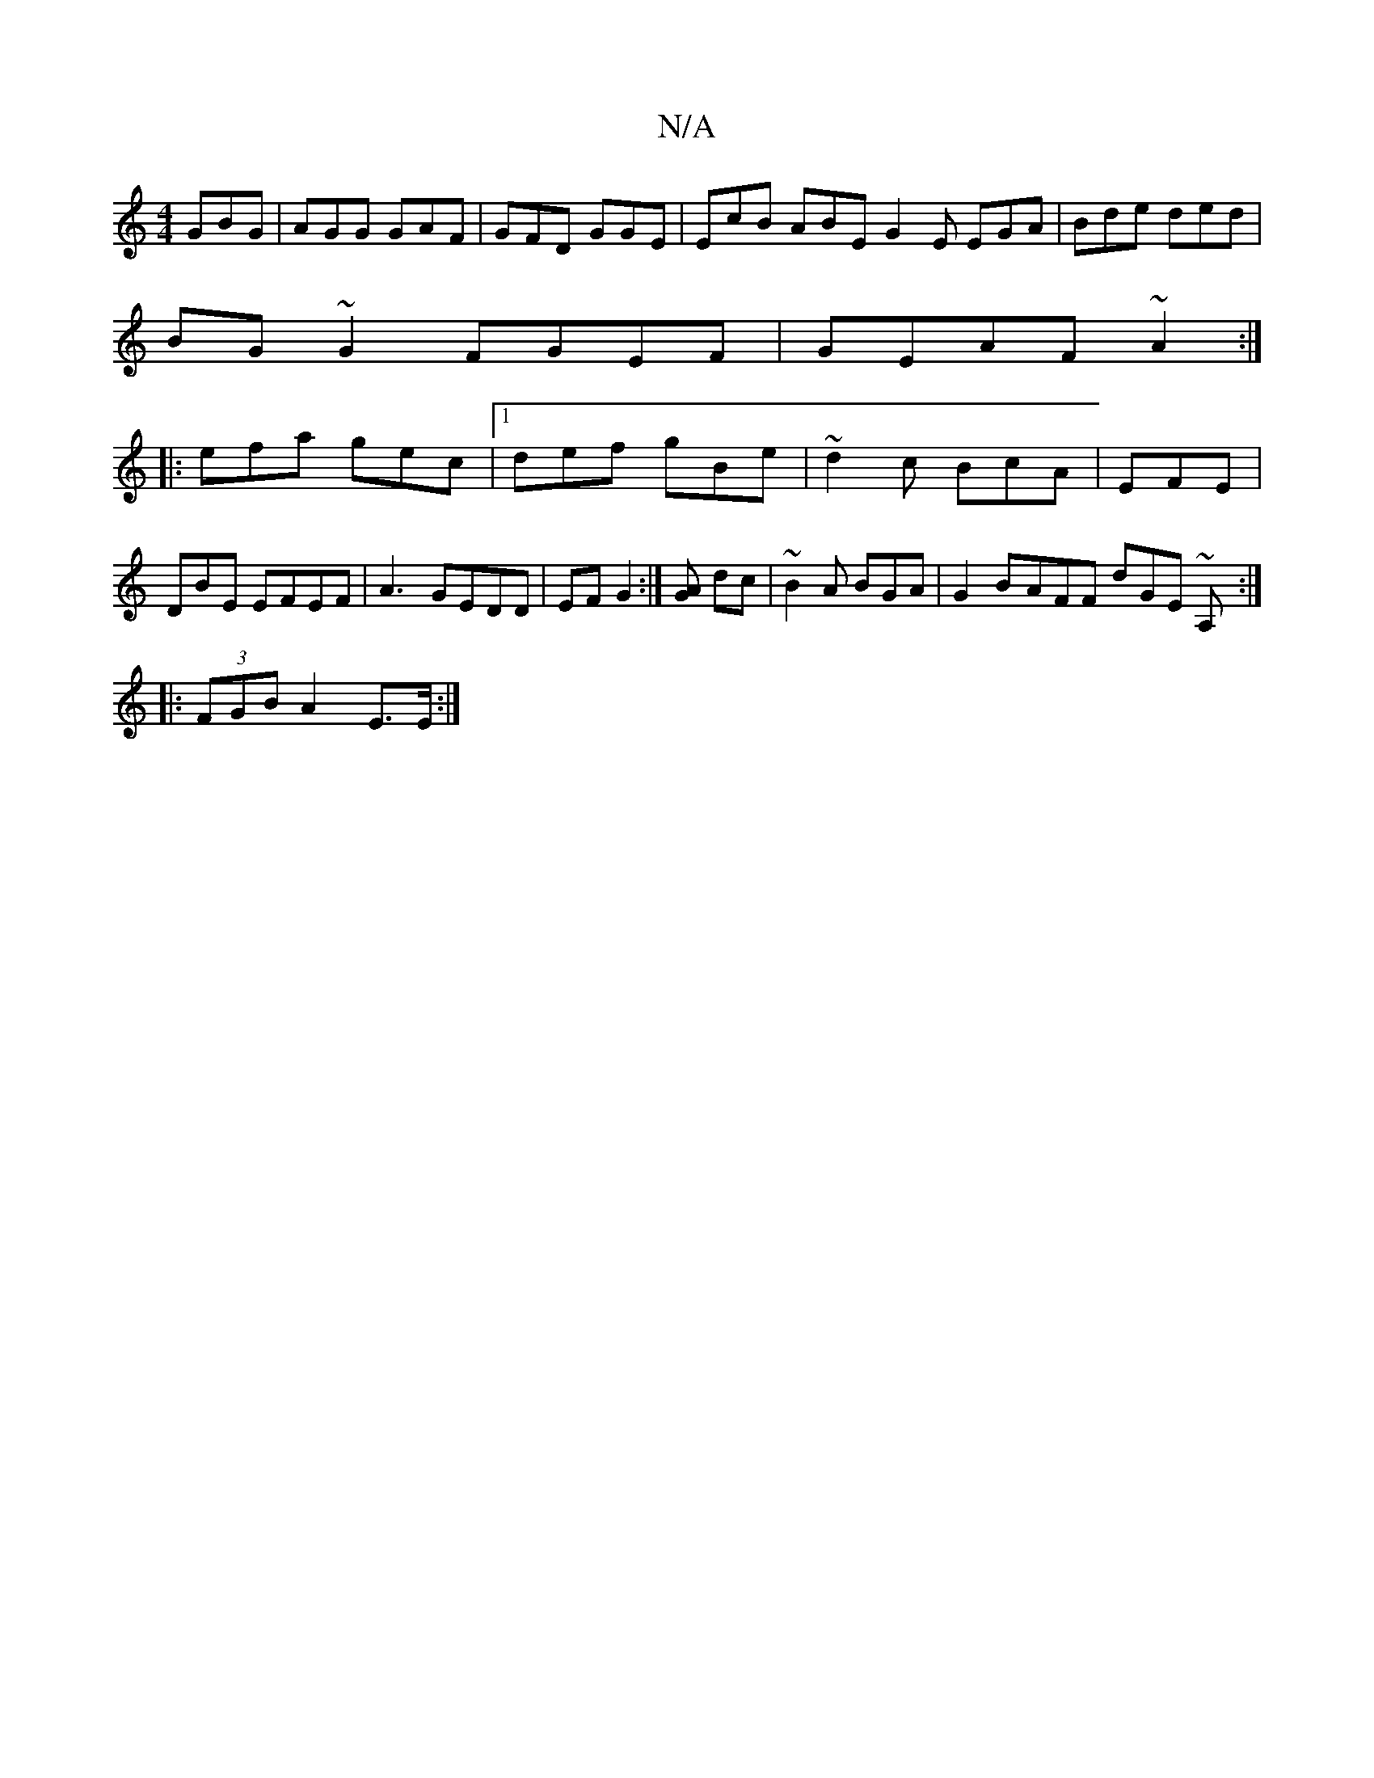 X:1
T:N/A
M:4/4
R:N/A
K:Cmajor
 GBG|AGG GAF | GFD GGE | EcB ABE G2E EGA|Bde ded|
BG~G2 FGEF | GEAF ~A2 :|
|:efa gec|1 def gBe | ~d2c BcA|EFE | DBE EFEF|A3- GEDD | EF G2 :|[GA] dc | ~B2 A BGA | G2B-AFF dGE ~52A,:|
|: (3FGB A2 E>E :|